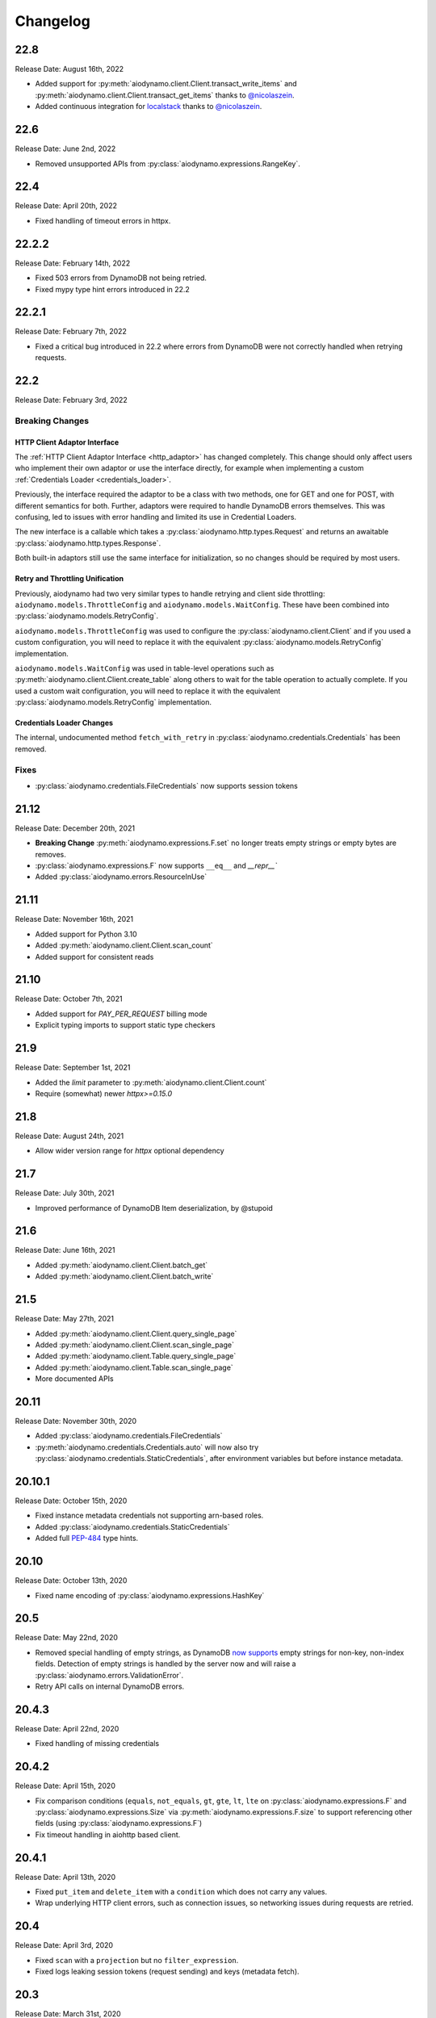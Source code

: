 Changelog
=========

22.8
----

Release Date: August 16th, 2022

* Added support for :py:meth:`aiodynamo.client.Client.transact_write_items` and :py:meth:`aiodynamo.client.Client.transact_get_items`
  thanks to `@nicolaszein <https://github.com/nicolaszein>`_.
* Added continuous integration for `localstack <https://github.com/localstack/localstack>`_ thanks to `@nicolaszein <https://github.com/nicolaszein>`_.

22.6
----

Release Date: June 2nd, 2022

* Removed unsupported APIs from :py:class:`aiodynamo.expressions.RangeKey`.

22.4
----

Release Date: April 20th, 2022

* Fixed handling of timeout errors in httpx.

22.2.2
------

Release Date: February 14th, 2022

* Fixed 503 errors from DynamoDB not being retried.
* Fixed mypy type hint errors introduced in 22.2

22.2.1
------

Release Date: February 7th, 2022

* Fixed a critical bug introduced in 22.2 where errors from DynamoDB were not
  correctly handled when retrying requests.

22.2
----

Release Date: February 3rd, 2022

Breaking Changes
~~~~~~~~~~~~~~~~

HTTP Client Adaptor Interface
*****************************

The :ref:`HTTP Client Adaptor Interface <http_adaptor>` has changed completely.
This change should only affect users who implement their own adaptor or use the interface
directly, for example when implementing a custom :ref:`Credentials Loader <credentials_loader>`.

Previously, the interface required the adaptor to be a class with two methods, one for GET and one for POST,
with different semantics for both. Further, adaptors were required to handle DynamoDB errors themselves.
This was confusing, led to issues with error handling and limited its use in Credential Loaders.

The new interface is a callable which takes a :py:class:`aiodynamo.http.types.Request` and returns an awaitable
:py:class:`aiodynamo.http.types.Response`.

Both built-in adaptors still use the same interface for initialization, so no changes should be required by
most users.

Retry and Throttling Unification
********************************

Previously, aiodynamo had two very similar types to handle retrying and client side throttling:
``aiodynamo.models.ThrottleConfig`` and ``aiodynamo.models.WaitConfig``. These have been combined
into :py:class:`aiodynamo.models.RetryConfig`.

``aiodynamo.models.ThrottleConfig`` was used to configure the :py:class:`aiodynamo.client.Client`
and if you used a custom configuration, you will need to replace it with the equivalent :py:class:`aiodynamo.models.RetryConfig`
implementation.

``aiodynamo.models.WaitConfig`` was used in table-level operations such as :py:meth:`aiodynamo.client.Client.create_table`
along others to wait for the table operation to actually complete. If you used a custom wait configuration,
you will need to replace it with the equivalent :py:class:`aiodynamo.models.RetryConfig` implementation.

Credentials Loader Changes
**************************

The internal, undocumented method ``fetch_with_retry`` in :py:class:`aiodynamo.credentials.Credentials` has
been removed.

Fixes
~~~~~

* :py:class:`aiodynamo.credentials.FileCredentials` now supports session tokens

21.12
-----

Release Date: December 20th, 2021

* **Breaking Change** :py:meth:`aiodynamo.expressions.F.set` no longer treats empty strings or empty bytes are removes.
* :py:class:`aiodynamo.expressions.F` now supports ``__eq__`` and `__repr__``
* Added :py:class:`aiodynamo.errors.ResourceInUse`

21.11
-----

Release Date: November 16th, 2021

* Added support for Python 3.10
* Added :py:meth:`aiodynamo.client.Client.scan_count`
* Added support for consistent reads

21.10
-----

Release Date: October 7th, 2021

* Added support for `PAY_PER_REQUEST` billing mode
* Explicit typing imports to support static type checkers


21.9
----

Release Date: September 1st, 2021

* Added the `limit` parameter to :py:meth:`aiodynamo.client.Client.count`
* Require (somewhat) newer `httpx>=0.15.0`

21.8
----

Release Date: August 24th, 2021

* Allow wider version range for `httpx` optional dependency

21.7
----

Release Date: July 30th, 2021

* Improved performance of DynamoDB Item deserialization, by @stupoid

21.6
----

Release Date: June 16th, 2021

* Added :py:meth:`aiodynamo.client.Client.batch_get`
* Added :py:meth:`aiodynamo.client.Client.batch_write`

21.5
----

Release Date: May 27th, 2021

* Added :py:meth:`aiodynamo.client.Client.query_single_page`
* Added :py:meth:`aiodynamo.client.Client.scan_single_page`
* Added :py:meth:`aiodynamo.client.Table.query_single_page`
* Added :py:meth:`aiodynamo.client.Table.scan_single_page`
* More documented APIs

20.11
-----

Release Date: November 30th, 2020

* Added :py:class:`aiodynamo.credentials.FileCredentials`
* :py:meth:`aiodynamo.credentials.Credentials.auto` will now also try :py:class:`aiodynamo.credentials.StaticCredentials`, after
  environment variables but before instance metadata.

20.10.1
-------

Release Date: October 15th, 2020

* Fixed instance metadata credentials not supporting arn-based roles.
* Added :py:class:`aiodynamo.credentials.StaticCredentials`
* Added full `PEP-484`_ type hints.

.. _PEP-484: https://www.python.org/dev/peps/pep-0484/

20.10
-----

Release Date: October 13th, 2020

* Fixed name encoding of :py:class:`aiodynamo.expressions.HashKey`

20.5
----

Release Date: May 22nd, 2020

* Removed special handling of empty strings, as DynamoDB `now supports`_ empty strings for non-key, non-index fields. Detection of empty strings is handled by the server now and will raise a :py:class:`aiodynamo.errors.ValidationError`.
* Retry API calls on internal DynamoDB errors.

.. _now supports: https://aws.amazon.com/about-aws/whats-new/2020/05/amazon-dynamodb-now-supports-empty-values-for-non-key-string-and-binary-attributes-in-dynamodb-tables/

20.4.3
------

Release Date: April 22nd, 2020

* Fixed handling of missing credentials

20.4.2
------

Release Date: April 15th, 2020

* Fix comparison conditions (``equals``, ``not_equals``, ``gt``, ``gte``, ``lt``, ``lte`` on :py:class:`aiodynamo.expressions.F`
  and :py:class:`aiodynamo.expressions.Size` via :py:meth:`aiodynamo.expressions.F.size` to support referencing other
  fields (using :py:class:`aiodynamo.expressions.F`)
* Fix timeout handling in aiohttp based client.

20.4.1
------

Release Date: April 13th, 2020

* Fixed ``put_item`` and ``delete_item`` with a ``condition`` which does not carry any values.
* Wrap underlying HTTP client errors, such as connection issues, so networking issues during
  requests are retried.

20.4
----

Release Date: April 3rd, 2020

* Fixed ``scan`` with a ``projection`` but no ``filter_expression``.
* Fixed logs leaking session tokens (request sending) and keys (metadata fetch).

20.3
----

Release Date: March 31st, 2020

* Added TTL support
* Added support for pluggable HTTP clients. Built in support for ``httpx`` and ``aiohttp``.
* Added custom client implementation.
* Added custom credentials loaders, with support for custom credential loaders.
* Fixed a typo in ``delete_item``
* Improved item deserialization performance
* Improved overall client performance, especially for query, scan and count, which are now up to twice as fast.
* Changed condition, key condition and filter expression APIs to not rely on boto3.
* Moved :py:class:`aiodynamo.models.F` to :py:class:`aiodynamo.expressions.F`.
* Removed boto3 dependency
* Removed botocore dependency
* Removed aiobotocore dependency

19.9
----

Release Date: September 6th, 2019

* Fixed bug in UpdateExpression encoder incorrectly encoding booleans as integers or vice versa.

19.3
----

Release Date: March 4th, 2019

* Initial public release

